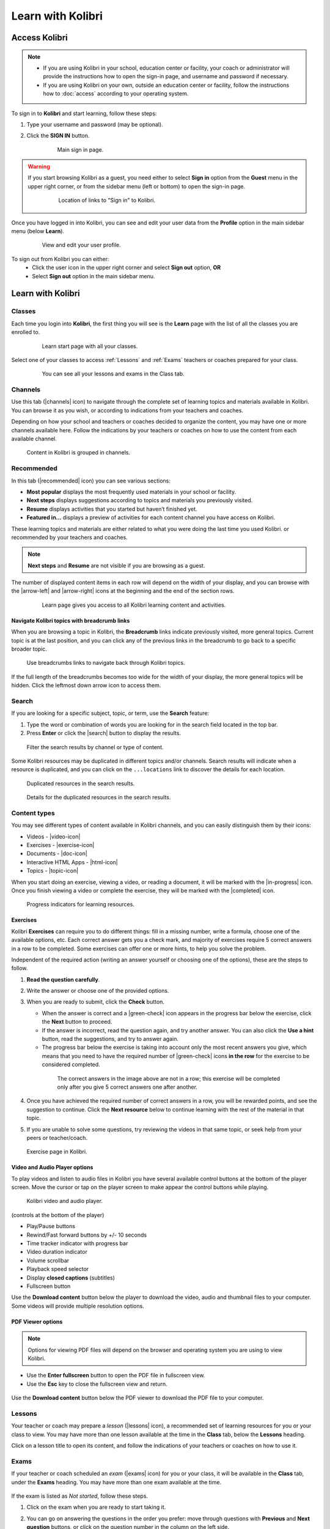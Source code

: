 .. _learn:

Learn with Kolibri
##################

.. _access_learner:

Access Kolibri
==============

.. note::
  	* If you are using Kolibri in your school, education center or facility, your coach or administrator will provide the instructions how to open the sign-in page, and username and password if necessary.
  	* If you are using Kolibri on your own, outside an education center or facility, follow the instructions how to :doc:`access` according to your operating system.

To sign in to **Kolibri** and start learning, follow these steps:

#. Type your username and password (may be optional).
#. Click the **SIGN IN** button.

	.. figure:: img/login-modal.jpg
	   :alt: Main sign in page.

	   Main sign in page.


.. warning::
   If you start browsing Kolibri as a guest, you need either to select **Sign in** option from the **Guest** menu in the upper right corner, or from the sidebar menu (left or bottom) to open the sign-in page.

	.. figure:: img/learn-page-signin.png
		:alt: Location of links to "Sign in" to Kolibri.

		Location of links to "Sign in" to Kolibri.

Once you have logged in into Kolibri, you can see and edit your user data from the **Profile** option in the main sidebar menu (below **Learn**).

	.. figure:: img/update-profile.png
		:alt: View and edit your user profile.

		View and edit your user profile.

To sign out from Kolibri you can either:
	* Click the user icon in the upper right corner and select **Sign out** option, **OR**
	* Select **Sign out** option in the main sidebar menu.


Learn with Kolibri
==================

Classes
^^^^^^^

Each time you login into **Kolibri**, the first thing you will see is the **Learn** page with the list of all the classes you are enrolled to. 

	.. figure:: img/learn-classes.png
		:alt: Learn start page with all your classes.

		Learn start page with all your classes.

Select one of your classes to access :ref:`Lessons` and :ref:`Exams` teachers or coaches prepared for your class.

	.. figure:: img/exams-lessons.png
		:alt: You can see all your lessons and exams in the Class tab.

		You can see all your lessons and exams in the Class tab.


Channels
^^^^^^^^

Use this tab (|channels| icon) to navigate through the complete set of learning topics and materials available in Kolibri. You can browse it as you wish, or according to indications from your teachers and coaches.

Depending on how your school and teachers or coaches decided to organize the content, you may have one or more channels available here. Follow the indications by your teachers or coaches on how to use the content from each available channel.

.. figure:: img/channels.png
	:alt: Content in Kolibri is grouped in channels.

	Content in Kolibri is grouped in channels.


Recommended
^^^^^^^^^^^

In this tab (|recommended| icon) you can see various sections:

* **Most popular** displays the most frequently used materials in your school or facility.
* **Next steps** displays suggestions according to  topics and materials you previously visited.
* **Resume** displays activities that you started but haven’t finished yet.
* **Featured in...** displays a preview of activities for each content channel you have access on Kolibri.

These learning topics and materials are either related to what you were doing the last time you used Kolibri. or recommended by your teachers and coaches.

.. note::
   **Next steps** and **Resume** are not visible if you are browsing as a guest.

The number of displayed content items in each row will depend on the width of your display, and you can browse with the |arrow-left| and |arrow-right| icons at the beginning and the end of the section rows.

	.. figure:: img/learn.png
		:alt: Learn page gives you access to all Kolibri learning content and activities.

		Learn page gives you access to all Kolibri learning content and activities.


Navigate Kolibri topics with breadcrumb links
"""""""""""""""""""""""""""""""""""""""""""""

When you are browsing a topic in Kolibri, the **Breadcrumb** links indicate previously visited, more general topics. Current topic is at the last position, and you can click any of the previous links in the breadcrumb to go back to a specific broader topic.

.. figure:: img/breadcrumbs.png
	:alt: Use breadcrumbs links to navigate back through Kolibri topics.

	Use breadcrumbs links to navigate back through Kolibri topics.

If the full length of the breadcrumbs becomes too wide for the width of your display, the more general topics will be hidden. Click the leftmost down arrow icon to access them.

.. figure:: img/breadcrumbs-folded.png
	:alt: click the expand more button to reveal folded breadcrumb links

Search
^^^^^^

If you are looking for a specific subject, topic, or term, use the **Search** feature:

#. Type the word or combination of words you are looking for in the search field located in the top bar.
#. Press **Enter** or click the |search| button to display the results.

.. figure:: img/search.png
	:alt: Filter the search results by channel or type of content.

	Filter the search results by channel or type of content.


Some Kolibri resources may be duplicated in different topics and/or channels. Search results will indicate when a resource is duplicated, and you can click on the ``...locations`` link to discover the details for each location.

.. figure:: img/search-duplicates.png
	:alt: Duplicated resources in the search results.

	Duplicated resources in the search results.


.. figure:: img/search-duplicates2.png
	:alt: Details for the duplicated resources in the search results.

	Details for the duplicated resources in the search results.


.. _content_types:

Content types
^^^^^^^^^^^^^

You may see different types of content available in Kolibri channels, and you can easily distinguish them by their icons:

* Videos - |video-icon|
* Exercises - |exercise-icon|
* Documents - |doc-icon|
* Interactive HTML Apps - |html-icon|
* Topics - |topic-icon|

When you start doing an exercise, viewing a video, or reading a document, it will be marked with the |in-progress| icon. Once you finish viewing a video or complete the exercise, they will be marked with the |completed| icon.

.. figure:: img/progress-icons.png
	:alt: Progress indicators for learning resources.

	Progress indicators for learning resources.

Exercises
"""""""""

Kolibri **Exercises** can require you to do different things: fill in a missing number, write a formula, choose one of the available options, etc. Each correct answer gets you a check mark, and majority of exercises require 5 correct answers in a row to be completed. Some exercises can offer one or more hints, to help you solve the problem.

Independent of the required action (writing an answer yourself or choosing one of the options), these are the steps to follow.

#. **Read the question carefully**.
#. Write the answer or choose one of the provided options.
#. When you are ready to submit, click the **Check** button.

   * When the answer is correct and a |green-check| icon appears in the progress bar below the exercise, click the **Next** button to proceed.
   * If the answer is incorrect, read the question again, and try another answer. You can also click the **Use a hint** button, read the suggestions, and try to answer again.
   * The progress bar below the exercise is taking into account only the most recent answers you give, which means that you need to have the required number of |green-check| icons **in the row** for the exercise to be considered completed.

    .. figure:: img/get-5-correct.png
	    :alt: If the exercise requires 5 check marks, you must provide 5 correct answers one after another.

	    The correct answers in the image above are not in a row; this exercise will be completed only after you give 5 correct answers one after another.

#. Once you have achieved the required number of correct answers in a row, you will be rewarded points, and see the suggestion to continue. Click the **Next resource** below to continue learning with the rest of the material in that topic.
#. If you are unable to solve some questions, try reviewing the videos in that same topic, or seek help from your peers or teacher/coach.

.. figure:: img/exercise.png
	:alt: exercise page

	Exercise page in Kolibri.


Video and Audio Player options
""""""""""""""""""""""""""""""

To play videos and listen to audio files in Kolibri you have several available control buttons at the bottom of the player screen. Move the cursor or tap on the player screen to make appear the control buttons while playing.

.. figure:: img/video.png
	:alt: video player

	Kolibri video and audio player.

(controls at the bottom of the player)

* Play/Pause buttons
* Rewind/Fast forward buttons by +/- 10 seconds
* Time tracker indicator with progress bar
* Video duration indicator
* Volume scrollbar
* Playback speed selector
* Display **closed captions** (subtitles) 
* Fullscreen button


Use the **Download content** button below the player to download the video, audio and thumbnail files to your computer. Some videos will provide multiple resolution options.


PDF Viewer options
""""""""""""""""""

.. note::
  Options for viewing PDF files will depend on the browser and operating system you are using to view Kolibri.

* Use the **Enter fullscreen** button to open the PDF file in fullscreen view.
* Use the **Esc** key to close the fullscreen view and return.

.. figure:: img/pdf.png
	:alt: pdf page


Use the **Download content** button below the PDF viewer to download the PDF file to your computer.

.. _lessons:

Lessons
^^^^^^^

Your teacher or coach may prepare a *lesson* (|lessons| icon), a recommended set of learning resources for you or your class to view. You may have more than one lesson available at the time in the **Class** tab, below the **Lessons** heading. 

Click on a lesson title to open its content, and follow the indications of your teachers or coaches on how to use it.

.. figure:: img/learner-lesson-home.png
	:alt: lessons tab


.. _exams:

Exams 
^^^^^

If your teacher or coach scheduled an *exam* (|exams| icon) for you or your class, it will be available in the **Class** tab, under the **Exams** heading. You may have more than one exam available at the time.

.. figure:: img/exams3.png
	:alt: exams tab

If the exam is listed as *Not started*, follow these steps.

#. Click on the exam when you are ready to start taking it.
#. You can go on answering the questions in the order you prefer: move through questions with **Previous** and **Next question** buttons, or click on the question number in the column on the left side.

	.. figure:: img/exam-detail.png
		:alt: Exam page

#. Each time you fill in the answer field, or select one of the available options, the question will be marked by a colored dot in the column on the left side.
#. You can review and correct your answers to all questions as many times you need before submitting.
#. Press the *Back to exam list* if you want to pause the exam and come back later. 
#. Press the button **Submit exam** when you want to submit it for grading. 

Exam that you did not yet submit will be marked with the |in-progress| icon, so you can easily recognize it, and click to resume when you are ready.

Once you complete and submit an exam, it will be marked with the |completed| icon, but you can still click on it to see the score and review your answers.

.. figure:: img/exam-result.png
	:alt: Open the completed result to review your answers.

	Open the completed result to review your answers.

.. tip::
   Use the **Show correct answer** checkbox to visualize the answer for the questions that you did not answer correctly.
